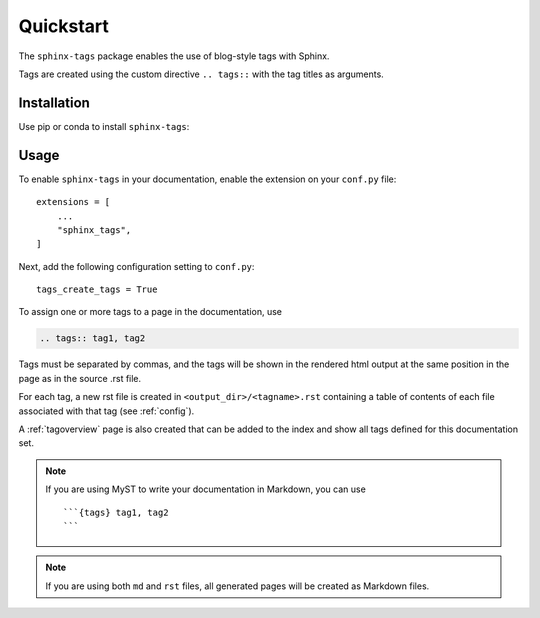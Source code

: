 Quickstart
==========

The ``sphinx-tags`` package enables the use of blog-style tags with Sphinx.

.. tags:: tag documentation, tag installation

Tags are created using the custom directive ``.. tags::`` with the tag titles
as arguments.

Installation
------------

Use pip or conda to install ``sphinx-tags``:

.. tab-set::

    .. tab-item:: pip

      .. code-block::

         pip install sphinx-tags

    .. tab-item:: conda

      .. code-block::

         conda install -c conda-forge sphinx-tags

Usage
-----

To enable ``sphinx-tags`` in your documentation, enable the extension on your
``conf.py`` file::

   extensions = [
       ...
       "sphinx_tags",
   ]

Next, add the following configuration setting to ``conf.py``::

   tags_create_tags = True

To assign one or more tags to a page in the documentation, use

.. code-block:: rst

   .. tags:: tag1, tag2

Tags must be separated by commas, and the tags will be shown in the rendered
html output at the same position in the page as in the source .rst file.

For each tag, a new rst file is created in ``<output_dir>/<tagname>.rst``
containing a table of contents of each file associated with that tag (see
:ref:`config`).

A :ref:`tagoverview` page is also created that can be added to the index and
show all tags defined for this documentation set.

.. note::

   If you are using MyST to write your documentation in Markdown, you can use

   ::

      ```{tags} tag1, tag2
      ```

.. note::

   If you are using both ``md`` and ``rst`` files, all generated pages will be
   created as Markdown files.
